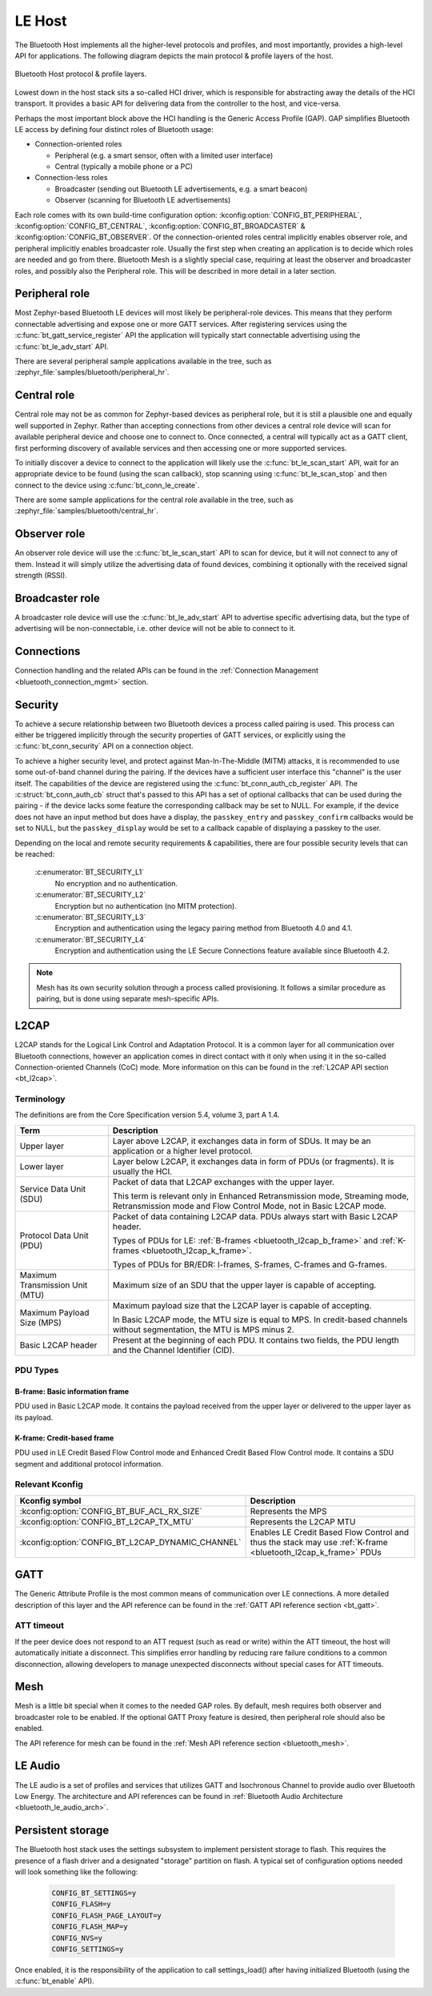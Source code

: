 .. _bluetooth_le_host:

LE Host
#######

The Bluetooth Host implements all the higher-level protocols and
profiles, and most importantly, provides a high-level API for
applications. The following diagram depicts the main protocol & profile
layers of the host.

.. figure:: img/ble_host_layers.png
   :align: center
   :alt: Bluetooth Host protocol & profile layers

   Bluetooth Host protocol & profile layers.

Lowest down in the host stack sits a so-called HCI driver, which is
responsible for abstracting away the details of the HCI transport. It
provides a basic API for delivering data from the controller to the
host, and vice-versa.

Perhaps the most important block above the HCI handling is the Generic
Access Profile (GAP). GAP simplifies Bluetooth LE access by defining
four distinct roles of Bluetooth usage:

* Connection-oriented roles

  * Peripheral (e.g. a smart sensor, often with a limited user interface)

  * Central (typically a mobile phone or a PC)

* Connection-less roles

  * Broadcaster (sending out Bluetooth LE advertisements, e.g. a smart beacon)

  * Observer (scanning for Bluetooth LE advertisements)

Each role comes with its own build-time configuration option:
:kconfig:option:`CONFIG_BT_PERIPHERAL`, :kconfig:option:`CONFIG_BT_CENTRAL`,
:kconfig:option:`CONFIG_BT_BROADCASTER` & :kconfig:option:`CONFIG_BT_OBSERVER`. Of the
connection-oriented roles central implicitly enables observer role, and
peripheral implicitly enables broadcaster role. Usually the first step
when creating an application is to decide which roles are needed and go
from there. Bluetooth Mesh is a slightly special case, requiring at
least the observer and broadcaster roles, and possibly also the
Peripheral role. This will be described in more detail in a later
section.

Peripheral role
===============

Most Zephyr-based Bluetooth LE devices will most likely be peripheral-role
devices. This means that they perform connectable advertising and expose
one or more GATT services. After registering services using the
:c:func:`bt_gatt_service_register` API the application will typically
start connectable advertising using the :c:func:`bt_le_adv_start` API.

There are several peripheral sample applications available in the tree,
such as :zephyr_file:`samples/bluetooth/peripheral_hr`.

Central role
============

Central role may not be as common for Zephyr-based devices as peripheral
role, but it is still a plausible one and equally well supported in
Zephyr. Rather than accepting connections from other devices a central
role device will scan for available peripheral device and choose one to
connect to. Once connected, a central will typically act as a GATT
client, first performing discovery of available services and then
accessing one or more supported services.

To initially discover a device to connect to the application will likely
use the :c:func:`bt_le_scan_start` API, wait for an appropriate device
to be found (using the scan callback), stop scanning using
:c:func:`bt_le_scan_stop` and then connect to the device using
:c:func:`bt_conn_le_create`.

There are some sample applications for the central role available in the
tree, such as :zephyr_file:`samples/bluetooth/central_hr`.

Observer role
=============

An observer role device will use the :c:func:`bt_le_scan_start` API to
scan for device, but it will not connect to any of them. Instead it will
simply utilize the advertising data of found devices, combining it
optionally with the received signal strength (RSSI).

Broadcaster role
================

A broadcaster role device will use the :c:func:`bt_le_adv_start` API to
advertise specific advertising data, but the type of advertising will be
non-connectable, i.e. other device will not be able to connect to it.

Connections
===========

Connection handling and the related APIs can be found in the
:ref:`Connection Management <bluetooth_connection_mgmt>` section.

Security
========

To achieve a secure relationship between two Bluetooth devices a process
called pairing is used. This process can either be triggered implicitly
through the security properties of GATT services, or explicitly using
the :c:func:`bt_conn_security` API on a connection object.

To achieve a higher security level, and protect against
Man-In-The-Middle (MITM) attacks, it is recommended to use some
out-of-band channel during the pairing. If the devices have a sufficient
user interface this "channel" is the user itself. The capabilities of
the device are registered using the :c:func:`bt_conn_auth_cb_register`
API.  The :c:struct:`bt_conn_auth_cb` struct that's passed to this API has
a set of optional callbacks that can be used during the pairing - if the
device lacks some feature the corresponding callback may be set to NULL.
For example, if the device does not have an input method but does have a
display, the ``passkey_entry`` and ``passkey_confirm`` callbacks would
be set to NULL, but the ``passkey_display`` would be set to a callback
capable of displaying a passkey to the user.

Depending on the local and remote security requirements & capabilities,
there are four possible security levels that can be reached:

    :c:enumerator:`BT_SECURITY_L1`
        No encryption and no authentication.

    :c:enumerator:`BT_SECURITY_L2`
        Encryption but no authentication (no MITM protection).

    :c:enumerator:`BT_SECURITY_L3`
        Encryption and authentication using the legacy pairing method
        from Bluetooth 4.0 and 4.1.

    :c:enumerator:`BT_SECURITY_L4`
        Encryption and authentication using the LE Secure Connections
        feature available since Bluetooth 4.2.

.. note::
  Mesh has its own security solution through a process called
  provisioning. It follows a similar procedure as pairing, but is done
  using separate mesh-specific APIs.

L2CAP
=====

L2CAP stands for the Logical Link Control and Adaptation Protocol. It is
a common layer for all communication over Bluetooth connections, however
an application comes in direct contact with it only when using it in the
so-called Connection-oriented Channels (CoC) mode. More information on
this can be found in the :ref:`L2CAP API section <bt_l2cap>`.

Terminology
-----------

The definitions are from the Core Specification version 5.4, volume 3, part A
1.4.

.. list-table::
  :header-rows: 1

  * - Term
    - Description

  * - Upper layer
    - Layer above L2CAP, it exchanges data in form of SDUs. It may be an
      application or a higher level protocol.

  * - Lower layer
    - Layer below L2CAP, it exchanges data in form of PDUs (or fragments). It is
      usually the HCI.

  * - Service Data Unit (SDU)
    - Packet of data that L2CAP exchanges with the upper layer.

      This term is relevant only in Enhanced Retransmission mode, Streaming
      mode, Retransmission mode and Flow Control Mode, not in Basic L2CAP mode.

  * - Protocol Data Unit (PDU)
    - Packet of data containing L2CAP data. PDUs always start with Basic L2CAP
      header.

      Types of PDUs for LE: :ref:`B-frames <bluetooth_l2cap_b_frame>` and
      :ref:`K-frames <bluetooth_l2cap_k_frame>`.

      Types of PDUs for BR/EDR: I-frames, S-frames, C-frames and G-frames.

  * - Maximum Transmission Unit (MTU)
    - Maximum size of an SDU that the upper layer is capable of accepting.

  * - Maximum Payload Size (MPS)
    - Maximum payload size that the L2CAP layer is capable of accepting.

      In Basic L2CAP mode, the MTU size is equal to MPS. In credit-based
      channels without segmentation, the MTU is MPS minus 2.

  * - Basic L2CAP header
    - Present at the beginning of each PDU. It contains two fields, the PDU
      length and the Channel Identifier (CID).

PDU Types
---------

.. _bluetooth_l2cap_b_frame:

B-frame: Basic information frame
^^^^^^^^^^^^^^^^^^^^^^^^^^^^^^^^

PDU used in Basic L2CAP mode. It contains the payload received from the upper
layer or delivered to the upper layer as its payload.

.. image:: img/l2cap_b_frame.drawio.svg
  :align: center
  :width: 45%
  :alt: Representation of a B-frame PDU. The PDU is split into two rectangles,
        the first one being the L2CAP header, its size is 4 octets and its made
        of the PDU length and the channel ID. The second rectangle represents
        the information payload and its size is less or equal to MPS.

.. _bluetooth_l2cap_k_frame:

K-frame: Credit-based frame
^^^^^^^^^^^^^^^^^^^^^^^^^^^

PDU used in LE Credit Based Flow Control mode and Enhanced Credit Based Flow
Control mode. It contains a SDU segment and additional protocol information.

.. image:: img/l2cap_k_frame_1.drawio.svg
  :width: 45%
  :alt: Representation of a starting K-frame PDU. The PDU is split into three
        rectangles, the first one being the L2CAP header, its size is 4 octets
        and its made of the PDU length and the channel ID. The second rectangle
        represents the L2CAP SDU length, its size is 2 octets. The third
        rectangle represents the information payload and its size is less or
        equal to MPS minus 2 octets. The information payload contains the L2CAP
        SDU.

.. image:: img/l2cap_k_frame.drawio.svg
  :align: right
  :width: 45%
  :alt: Representation of K-frames PDUs after the starting one. The PDU is split
        into two rectangles, the first one being the L2CAP header, its size is 4
        octets and its made of the PDU length and the channel ID. The second
        rectangle represents the information payload and its size is less or
        equal to MPS. The information payload contains the L2CAP SDU.

Relevant Kconfig
----------------

.. list-table::
  :header-rows: 1

  * - Kconfig symbol
    - Description

  * - :kconfig:option:`CONFIG_BT_BUF_ACL_RX_SIZE`
    - Represents the MPS

  * - :kconfig:option:`CONFIG_BT_L2CAP_TX_MTU`
    - Represents the L2CAP MTU

  * - :kconfig:option:`CONFIG_BT_L2CAP_DYNAMIC_CHANNEL`
    - Enables LE Credit Based Flow Control and thus the stack may use
      :ref:`K-frame <bluetooth_l2cap_k_frame>` PDUs

GATT
====

The Generic Attribute Profile is the most common means of communication
over LE connections. A more detailed description of this layer and the
API reference can be found in the
:ref:`GATT API reference section <bt_gatt>`.

ATT timeout
-----------

If the peer device does not respond to an ATT request (such as read or write)
within the ATT timeout, the host will automatically initiate a disconnect. This
simplifies error handling by reducing rare failure conditions to a common
disconnection, allowing developers to manage unexpected disconnects without
special cases for ATT timeouts.

.. image:: img/att_timeout.svg
  :align: center
  :alt: ATT timeout

Mesh
====

Mesh is a little bit special when it comes to the needed GAP roles. By
default, mesh requires both observer and broadcaster role to be enabled.
If the optional GATT Proxy feature is desired, then peripheral role
should also be enabled.

The API reference for mesh can be found in the
:ref:`Mesh API reference section <bluetooth_mesh>`.

LE Audio
========
The LE audio is a set of profiles and services that utilizes GATT and
Isochronous Channel to provide audio over Bluetooth Low Energy.
The architecture and API references can be found in
:ref:`Bluetooth Audio Architecture <bluetooth_le_audio_arch>`.


.. _bluetooth-persistent-storage:

Persistent storage
==================

The Bluetooth host stack uses the settings subsystem to implement
persistent storage to flash. This requires the presence of a flash
driver and a designated "storage" partition on flash. A typical set of
configuration options needed will look something like the following:

  .. code-block:: cfg

    CONFIG_BT_SETTINGS=y
    CONFIG_FLASH=y
    CONFIG_FLASH_PAGE_LAYOUT=y
    CONFIG_FLASH_MAP=y
    CONFIG_NVS=y
    CONFIG_SETTINGS=y

Once enabled, it is the responsibility of the application to call
settings_load() after having initialized Bluetooth (using the
:c:func:`bt_enable` API).
